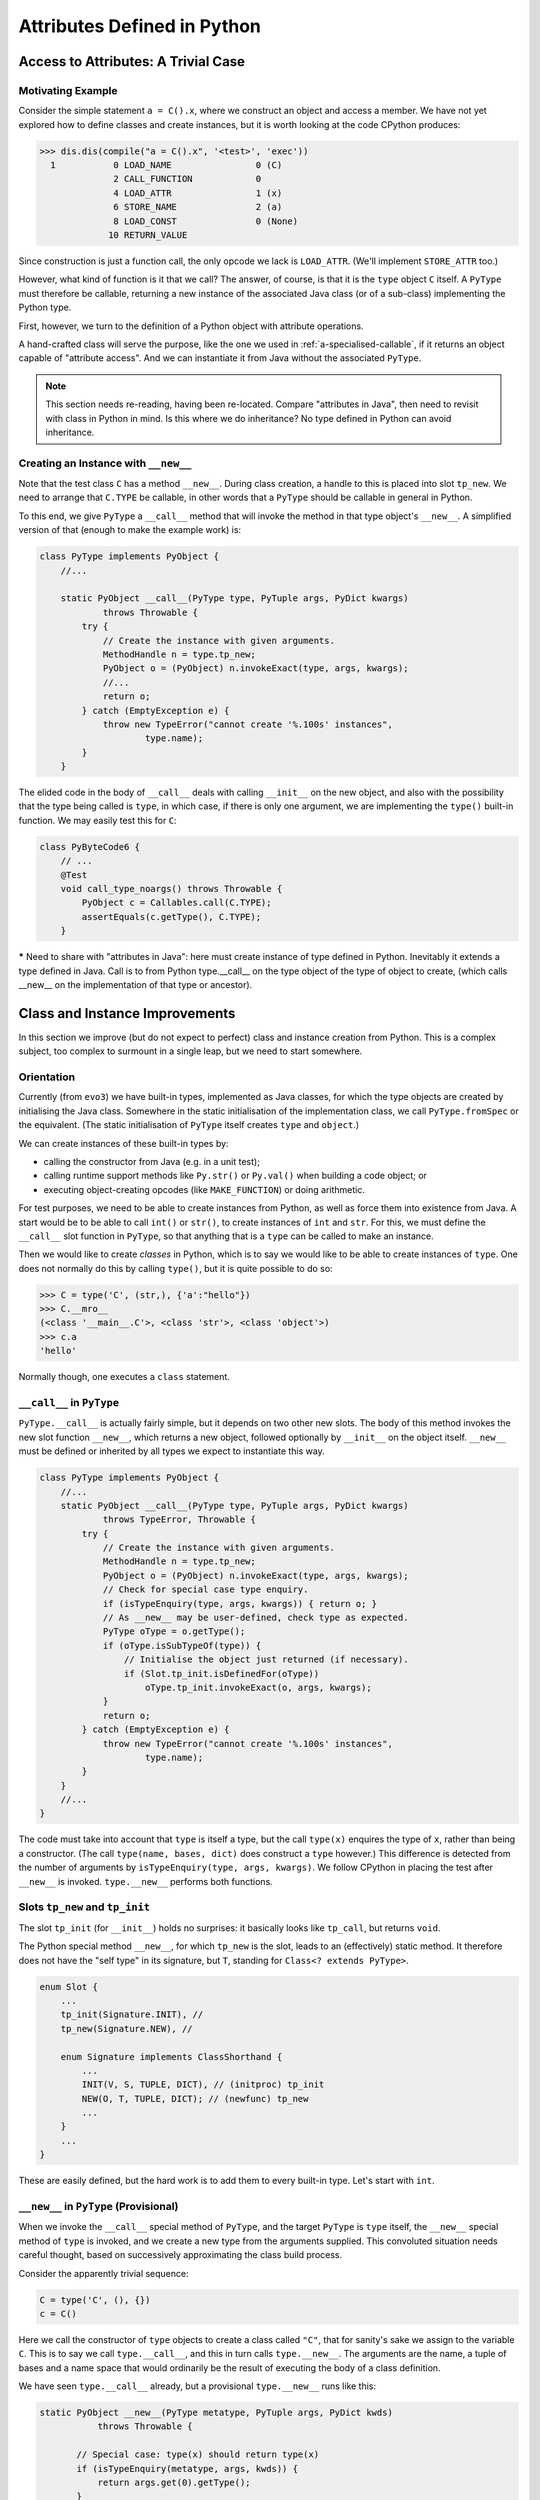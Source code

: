 ..  generated-code/attributes-python.rst


Attributes Defined in Python
############################

Access to Attributes: A Trivial Case
************************************

Motivating Example
==================

Consider the simple statement ``a = C().x``,
where we construct an object and access a member.
We have not yet explored how to define classes and create instances,
but it is worth looking at the code CPython produces:

..  code-block:: python

    >>> dis.dis(compile("a = C().x", '<test>', 'exec'))
      1           0 LOAD_NAME                0 (C)
                  2 CALL_FUNCTION            0
                  4 LOAD_ATTR                1 (x)
                  6 STORE_NAME               2 (a)
                  8 LOAD_CONST               0 (None)
                 10 RETURN_VALUE

Since construction is just a function call,
the only opcode we lack is ``LOAD_ATTR``.
(We'll implement ``STORE_ATTR`` too.)

However, what kind of function is it that we call?
The answer, of course, is that it is the ``type`` object ``C`` itself.
A ``PyType`` must therefore be callable,
returning a new instance of the associated Java class
(or of a sub-class) implementing the Python type.

First, however,
we turn to the definition of a Python object with attribute operations.

A hand-crafted class will serve the purpose,
like the one we used in :ref:`a-specialised-callable`,
if it returns an object capable of "attribute access".
And we can instantiate it from Java without the associated ``PyType``.



..  note::

    This section needs re-reading, having been re-located.
    Compare "attributes in Java",
    then need to revisit with class in Python in mind.
    Is this where we do inheritance?
    No type defined in Python can avoid inheritance.


..  _instance-creation-new-python:


Creating an Instance with ``__new__``
=====================================

Note that the test class ``C`` has a method ``__new__``.
During class creation,
a handle to this is placed into slot ``tp_new``.
We need to arrange that ``C.TYPE`` be callable,
in other words that a ``PyType`` should be callable in general in Python.

To this end, we give ``PyType`` a ``__call__`` method
that will invoke the method in that type object's ``__new__``.
A simplified version of that (enough to make the example work) is:

..  code-block:: java

    class PyType implements PyObject {
        //...

        static PyObject __call__(PyType type, PyTuple args, PyDict kwargs)
                throws Throwable {
            try {
                // Create the instance with given arguments.
                MethodHandle n = type.tp_new;
                PyObject o = (PyObject) n.invokeExact(type, args, kwargs);
                //...
                return o;
            } catch (EmptyException e) {
                throw new TypeError("cannot create '%.100s' instances",
                        type.name);
            }
        }

The elided code in the body of ``__call__``
deals with calling ``__init__`` on the new object,
and also with the possibility that the type being called is ``type``,
in which case,
if there is only one argument,
we are implementing the ``type()`` built-in function.
We may easily test this for ``C``:

..  code-block:: java

    class PyByteCode6 {
        // ...
        @Test
        void call_type_noargs() throws Throwable {
            PyObject c = Callables.call(C.TYPE);
            assertEquals(c.getType(), C.TYPE);
        }



***** Need to share with "attributes in Java":
here must create instance of type defined in Python.
Inevitably it extends a type defined in Java.
Call is to from Python type.__call__
on the type object of the type of object to create,
(which calls __new__ on the implementation of that type
or ancestor).

Class and Instance Improvements
*******************************

In this section we improve (but do not expect to perfect)
class and instance creation from Python.
This is a complex subject,
too complex to surmount in a single leap,
but we need to start somewhere.

Orientation
===========

Currently (from ``evo3``) we have built-in types,
implemented as Java classes,
for which the type objects are created by initialising the Java class.
Somewhere in the static initialisation of the implementation class,
we call ``PyType.fromSpec`` or the equivalent.
(The static initialisation of ``PyType`` itself
creates ``type`` and ``object``.)

We can create instances of these built-in types by:

* calling the constructor from Java (e.g. in a unit test);
* calling runtime support methods like ``Py.str()`` or ``Py.val()``
  when building a code object; or
* executing object-creating opcodes (like ``MAKE_FUNCTION``)
  or doing arithmetic.

For test purposes, we need to be able to create instances from Python,
as well as force them into existence from Java.
A start would be to be able to call ``int()`` or ``str()``,
to create instances of ``int`` and ``str``.
For this, we must define the ``__call__`` slot function in ``PyType``,
so that anything that is a ``type`` can be called to make an instance.

Then we would like to create *classes* in Python,
which is to say we would like to be able to create instances of ``type``.
One does not normally do this by calling ``type()``,
but it is quite possible to do so:

..  code-block:: python

    >>> C = type('C', (str,), {'a':"hello"})
    >>> C.__mro__
    (<class '__main__.C'>, <class 'str'>, <class 'object'>)
    >>> c.a
    'hello'

Normally though, one executes a ``class`` statement.


``__call__`` in ``PyType``
==========================

``PyType.__call__`` is actually fairly simple,
but it depends on two other new slots.
The body of this method invokes the new slot function ``__new__``,
which returns a new object,
followed optionally by ``__init__`` on the object itself.
``__new__`` must be defined or inherited
by all types we expect to instantiate this way.

..  code-block:: java

    class PyType implements PyObject {
        //...
        static PyObject __call__(PyType type, PyTuple args, PyDict kwargs)
                throws TypeError, Throwable {
            try {
                // Create the instance with given arguments.
                MethodHandle n = type.tp_new;
                PyObject o = (PyObject) n.invokeExact(type, args, kwargs);
                // Check for special case type enquiry.
                if (isTypeEnquiry(type, args, kwargs)) { return o; }
                // As __new__ may be user-defined, check type as expected.
                PyType oType = o.getType();
                if (oType.isSubTypeOf(type)) {
                    // Initialise the object just returned (if necessary).
                    if (Slot.tp_init.isDefinedFor(oType))
                        oType.tp_init.invokeExact(o, args, kwargs);
                }
                return o;
            } catch (EmptyException e) {
                throw new TypeError("cannot create '%.100s' instances",
                        type.name);
            }
        }
        //...
    }

The code must take into account that ``type`` is itself a type,
but the call ``type(x)`` enquires the type of ``x``,
rather than being a constructor.
(The call ``type(name, bases, dict)`` does construct a ``type`` however.)
This difference is detected from the number of arguments by
``isTypeEnquiry(type, args, kwargs)``.
We follow CPython in placing the test after ``__new__`` is invoked.
``type.__new__`` performs both functions.


Slots ``tp_new`` and ``tp_init``
================================

The slot ``tp_init`` (for ``__init__``) holds no surprises:
it basically looks like ``tp_call``,
but returns ``void``.

The Python special method ``__new__``,
for which ``tp_new`` is the slot,
leads to an (effectively) static method.
It therefore does not have the "self type" in its signature,
but ``T``, standing for ``Class<? extends PyType>``.

..  code-block:: java

    enum Slot {
        ...
        tp_init(Signature.INIT), //
        tp_new(Signature.NEW), //

        enum Signature implements ClassShorthand {
            ...
            INIT(V, S, TUPLE, DICT), // (initproc) tp_init
            NEW(O, T, TUPLE, DICT); // (newfunc) tp_new
            ...
        }
        ...
    }

These are easily defined,
but the hard work is to add them to every built-in type.
Let's start with ``int``.


``__new__`` in ``PyType`` (Provisional)
=======================================

When we invoke the ``__call__`` special method of ``PyType``,
and the target ``PyType`` is ``type`` itself,
the ``__new__`` special method of ``type`` is invoked,
and we create a new type from the arguments supplied.
This convoluted situation needs careful thought,
based on successively approximating the class build process.

Consider the apparently trivial sequence:

..  code-block:: python

    C = type('C', (), {})
    c = C()

Here we call the constructor of ``type`` objects
to create a class called ``"C"``,
that for sanity's sake we assign to the variable ``C``.
This is to say we call ``type.__call__``,
and this in turn calls ``type.__new__``.
The arguments are the name, a tuple of bases and a name space
that would ordinarily be the result of executing
the body of a class definition.

We have seen ``type.__call__`` already,
but a provisional ``type.__new__`` runs like this:

..  code-block:: java

     static PyObject __new__(PyType metatype, PyTuple args, PyDict kwds)
                throws Throwable {

            // Special case: type(x) should return type(x)
            if (isTypeEnquiry(metatype, args, kwds)) {
                return args.get(0).getType();
            }

            // ... Process arguments to bases, name, namespace ...

            // Specify using provided material
            Spec spec = new Spec(name).namespace(namespace);
            for (PyObject t : bases) {
                if (t instanceof PyType)
                    spec.base((PyType) t);
            }

            return PyType.fromSpec(spec);
     }

After the clause where ``__new__`` checks to see if this is a type enquiry,
it creates a specification for the type,
and a type from that.
In CPython, ``type_new`` is 523 lines long,
so it is likely we have missed a few details,
but we do actually get a type object from this.

In the Python snippet,
we go on to call that type object to get an instance.
That works too, iof we don't look too hard.

One delicate question is how to choose the (Java) implementation class
of the new type.
For a built-in type we construct the ``Spec`` with a knowledge of the
implementation class.
The new type is a Python subclass of each of its bases
(or if that tuple is empty, as it is in the example, just of ``object``).
It must also be a Java sub-class of their implementation types,
so that any methods implemented in Java are applicable to it.
This creates a constraint on the selection of bases
that is the Java parallel to the dreaded "layout conflict".

Assuming ``PyBaseObject`` appears to work for this simple case,
but it doesn't get us far:
``C`` should have an instance dictionary and
``PyBaseObject`` (i.e. ``object``) doesn't.
The correct Java class is one that all the bases may extend,
and which may also have an instance dictionary (or slots, or both).


.. _instance-dictionary-python-vsj2:

The Instance Dictionary
=======================

Support in ``PyObject``
-----------------------

It will be a frequent need to get the instance dictionary (in Java) from
a Python object, to look up attributes in it.
This includes the case where the object is a type object.
So we're going to add that facility to the interface ``PyObject``.

Now, it would be a mistake here to promise a reference to
a fully-functional ``PyDict``.
Some types of object (and ``type`` is one of them),
insist on controlling access to their members.
(``PyType`` has a lot of re-computing to do when attributes change,
so it needs to know when that happens.)
Although every ``type`` object has a ``__dict__`` member,
it is not as permissive as those found in objects of user-defined type.

..  code-block:: python

    >>> class C: pass

    >>> (c:=C()).__dict__['a'] = 42
    >>> c.a
    42
    >>> type(c.__dict__)
    <class 'dict'>
    >>> type(C.__dict__)
    <class 'mappingproxy'>
    >>> C.__dict__['a'] = 42
    Traceback (most recent call last):
      File "<pyshell#489>", line 1, in <module>
        C.__dict__['a'] = 42
    TypeError: 'mappingproxy' object does not support item assignment

We therefore need to accommodate instance "dictionaries"
that are ``dict``\-like, but may be a read-only proxy to the real,
potentially modifiable dictionary.
We now redefine:

..  code-block:: java

    interface PyObject {

        /** The Python {@code type} of this object. */
        PyType getType();

        /**
         * The dictionary of the instance, (not necessarily a Python
         * {@code dict} or writable.
         */
        default Map<PyObject, PyObject> getDict(boolean create) {
            return null;
        }
    }

An object may implement this additional method
by handing out an actual instance dictionary (a ``dict``),
or a proxy that manages access.

..  code-block:: java

    class PyDict extends LinkedHashMap<PyObject, PyObject>
            implements Map<PyObject, PyObject>, PyObject {
        // ...


The slightly clumsy ``create`` argument is intended to allow objects
that create their dictionary lazily,
to defer creation until a client intends to write something in it.


Read-only Dictionary (``PyType``)
---------------------------------

Where we need to ensure that a mapping handed out by an object
is not modified by the client,
we may use an implementation of ``getDict()`` that wraps it,
for example, if ``dict`` is the instance dictionary:

..  code-block:: java

        @Override
        public Map<PyObject, PyObject> getDict(boolean create) {
            return Collections.unmodifiableMap(dict);
        }

We do this in ``PyType``,
to prevent clients updating the dictionary directly.
The ``PyObject`` interface is public API,
as public as the ``__dict__`` attribute,
and therefore we cannot rely on clients to be well-behaved,
remembering to police their own use of the dictionary,
and triggering re-computation of the ``PyType`` after changes.

(It also prevents ``object.__setattr__`` being applied to a type,
since ``PyBaseObject.__setattr__`` uses this API.)

While built-in types generally do not allow attribute setting,
many user-defined instances of ``PyType`` allow it.
We can manage this because we give ``PyType`` a custom ``__setttr__``,
that inspects the flag that determines this kind of mutability,
and has private access to the type dictionary.
*All* type objects have to respond to changes to special methods
in their dictionary,
by updating type slots
and notifying sub-classes of (potentially) changed inheritance.
The custom ``__setttr__`` also makes sure that happens.

Since we have already strayed a long way into
the discussion of attribute access,
we turn to that next.



.. _class-creation-descr-python:

Descriptors in Class Creation (Python)
**************************************


..  note:: Section required on this, following Java version.




Integrating the Parts
*********************

Defining a Simple Class
=======================

Class definition turns out to begin with function definition:

..  code-block:: python

    >>> dis.dis(compile("class C : pass", '<test>', 'exec'))
      1           0 LOAD_BUILD_CLASS
                  2 LOAD_CONST               0 (<code object C at ... >)
                  4 LOAD_CONST               1 ('C')
                  6 MAKE_FUNCTION            0
                  8 LOAD_CONST               1 ('C')
                 10 CALL_FUNCTION            2
                 12 STORE_NAME               0 (C)
                 14 LOAD_CONST               2 (None)
                 16 RETURN_VALUE

    Disassembly of <code object C at ...>:
      1           0 LOAD_NAME                0 (__name__)
                  2 STORE_NAME               1 (__module__)
                  4 LOAD_CONST               0 ('C')
                  6 STORE_NAME               2 (__qualname__)
                  8 LOAD_CONST               1 (None)
                 10 RETURN_VALUE


We already have everything we need for this trivial example,
except for the new opcode ``LOAD_BUILD_CLASS``.
This opcode simply pushes the function ``__builtins__.__build_class__``,
that by default is in the ``builtins`` module.

The next instructions define a *function* object ``C``,
whose body is the *class* body
(defined by the code object also displayed).

Finally,
the function ``__build_class__`` is called with just two arguments:
the function object just defined, and the name of ``C``.
There is not much to the function body in this trivial case,
but it will get executed (not exactly called as a function),
within ``__build_class__``.
What it leaves behind in its ``locals()``,
essentially populates the dictionary of the type.


A First Approximation to ``__build_class__``
============================================

``__build_class__`` is quite complicated,
and quite likely we cannot implement it fully
with the type system as it stands.



..  code-block:: java


..  code-block:: java

